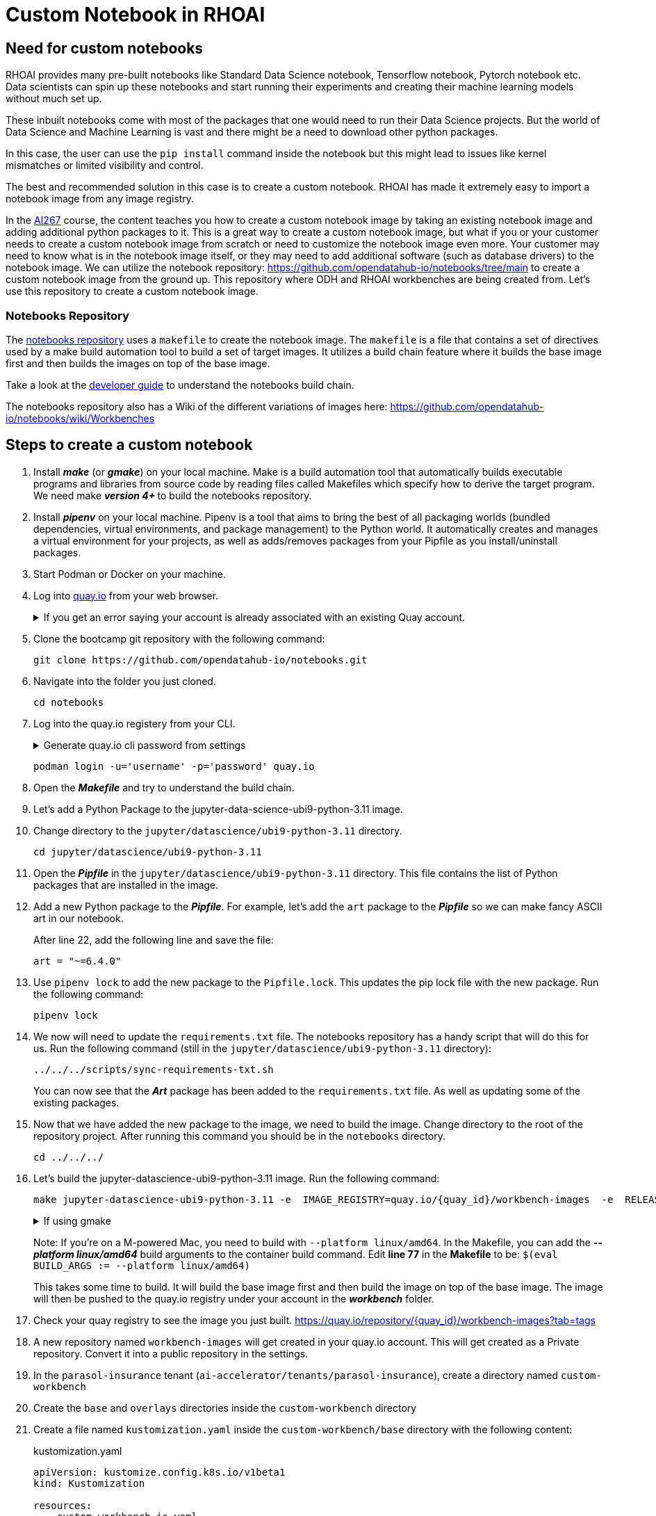 # Custom Notebook in RHOAI

## Need for custom notebooks

RHOAI provides many pre-built notebooks like Standard Data Science notebook, Tensorflow notebook, Pytorch notebook etc. Data scientists can spin up these notebooks and start running their experiments and creating their machine learning models without much set up.

These inbuilt notebooks come with most of the packages that one would need to run their Data Science projects. But the world of Data Science and Machine Learning is vast and there might be a need to download other python packages.

In this case, the user can use the `pip install` command inside the notebook but this might lead to issues like kernel mismatches or limited visibility and control.

The best and recommended solution in this case is to create a custom notebook. RHOAI has made it extremely easy to import a notebook image from any image registry.

In the https://www.redhat.com/en/services/training/developing-and-deploying-aiml-applications-red-hat-openshift-ai-ai267[AI267] course, the content teaches you how to create a custom notebook image by taking an existing notebook image and adding additional python packages to it. This is a great way to create a custom notebook image, but what if you or your customer needs to create a custom notebook image from scratch or need to customize the notebook image even more. Your customer may need to know what is in the notebook image itself, or they may need to add additional software (such as database drivers) to the notebook image. We can utilize the notebook repository: https://github.com/opendatahub-io/notebooks/tree/main[https://github.com/opendatahub-io/notebooks/tree/main] to create a custom notebook image from the ground up. This repository where ODH and RHOAI workbenches are being created from. Let's use this repository to create a custom notebook image.

### Notebooks Repository
The https://github.com/opendatahub-io/notebooks/tree/main[notebooks repository] uses a `makefile` to create the notebook image. The `makefile` is a file that contains a set of directives used by a make build automation tool to build a set of target images. It utilizes a  build chain feature where it builds the base image first and then builds the images on top of the base image. 

Take a look at the https://github.com/opendatahub-io/notebooks/blob/main/docs/developer-guide.md[developer guide] to understand the notebooks build chain.

The notebooks repository also has a Wiki of the different variations of images here: https://github.com/opendatahub-io/notebooks/wiki/Workbenches

## Steps to create a custom notebook

. Install _**make**_ (or _**gmake**_) on your local machine. Make is a build automation tool that automatically builds executable programs and libraries from source code by reading files called Makefiles which specify how to derive the target program. We need make _** version 4+ **_ to build the notebooks repository.

. Install _**pipenv**_ on your local machine. Pipenv is a tool that aims to bring the best of all packaging worlds (bundled dependencies, virtual environments, and package management) to the Python world. It automatically creates and manages a virtual environment for your projects, as well as adds/removes packages from your Pipfile as you install/uninstall packages.

. Start Podman or Docker on your machine.

. Log into https://quay.io[quay.io] from your web browser.

+
.If you get an error saying your account is already associated with an existing Quay account.
[%collapsible]
====
If you get this error: 

_The e-mail address your-username@redhat.com is already associated with an existing Quay account. Please log in with your username and password and associate your Red Hat account to use it in the future._

The error message you see can be remedied by the following steps:

* Please go to https://recovery.quay.io/signin[https://recovery.quay.io/signin/] and sign in with your existing Quay.io email address and password.
* Once in, open account settings, click on "External logins" on the left side, and then on the "Attach" link.
* Go to quay.io/signin and enter your RHCP data and you should be set, RHSSO button should work now. If needed try to Detach and reattach when in recovery mode.
All accounts in Quay must have unique e-mail addresses and usernames. The issue here is that there exists a user under e-mail (your email address) in Quay's db. Logging in with a user with the same e-mail address will not work because users are not connected via a special table in Quay's db and Quay will perceive logging in via that button as though a new user is coming in. Quay will then check if the e-mail address is unique and will find that it's not and will error out.
====


. Clone the bootcamp git repository with the following command:

+ 
[.console-input]
[source,terminal]
----
git clone https://github.com/opendatahub-io/notebooks.git
----

. Navigate into the folder you just cloned.

+
[.console-input]
[source,terminal]
----
cd notebooks
----

. Log into the quay.io registery from your CLI. 

+
.Generate quay.io cli password from settings
[%collapsible]
====
Log into https://quay.io[quay.io] and go to _**Account Settings**_ in the top right. In the Account settings, _**Generate Encrypted Password**_. 

[.bordershadow]
image::quay_cli_password.png[]

Enter your password and then choose the _**Podman Login**_ or _**Docker Login**_ tab. Use this when logging into quay.io from Podman or Docker.
====

+
[.console-input]
[source,terminal]
----
podman login -u='username' -p='password' quay.io
----


. Open the _**Makefile**_ and try to understand the build chain.

. Let's add a Python Package to the jupyter-data-science-ubi9-python-3.11 image. 

. Change directory to the `jupyter/datascience/ubi9-python-3.11` directory.

+
[.console-input] 
[source,terminal]
----
cd jupyter/datascience/ubi9-python-3.11 
----

. Open the _**Pipfile**_ in the `jupyter/datascience/ubi9-python-3.11` directory. This file contains the list of Python packages that are installed in the image.

. Add a new Python package to the _**Pipfile**_. For example, let's add the `art` package to the _**Pipfile**_ so we can make fancy ASCII art in our notebook.

+
After line 22, add the following line and save the file:

+
[.console-input]
[source]
----
art = "~=6.4.0"
----

. Use `pipenv lock` to add the new package to the `Pipfile.lock`. This updates the pip lock file with the new package. Run the following command:

+
[.console-input]
[source,terminal]
----
pipenv lock
----

. We now will need to update the `requirements.txt` file. The notebooks repository has a handy script that will do this for us. Run the following command (still in the `jupyter/datascience/ubi9-python-3.11` directory):

+
[.console-input]
[source,terminal]
----
../../../scripts/sync-requirements-txt.sh
----

+
You can now see that the **_Art_** package has been added to the `requirements.txt` file. As well as updating some of the existing packages.

. Now that we have added the new package to the image, we need to build the image. Change directory to the root of the repository project. After running this command you should be in the `notebooks` directory.

+
[.console-input]
[source,terminal]
----
cd ../../../
----

. Let's build the jupyter-datascience-ubi9-python-3.11 image. Run the following command:
+

[.console-input]
[source,terminal]
----
make jupyter-datascience-ubi9-python-3.11 -e  IMAGE_REGISTRY=quay.io/{quay_id}/workbench-images  -e  RELEASE=2024b
----

+
.If using gmake
[%collapsible]
====
[.console-input]
[source,terminal]
----
gmake jupyter-datascience-ubi9-python-3.11 -e  IMAGE_REGISTRY=quay.io/{quay_id}/workbench-images  -e  RELEASE=2024b
----
====

+

Note: If you're on a M-powered Mac, you need to build with `--platform linux/amd64`. In the Makefile, you can add the _**--platform linux/amd64**_ build arguments to the container build command. Edit **line 77** in the **Makefile** to be: `$(eval BUILD_ARGS := --platform linux/amd64)`

+
This takes some time to build. It will build the base image first and then build the image on top of the base image. The image will then be pushed to the quay.io registry under your account in the **_workbench_** folder.


. Check your quay registry to see the image you just built. https://quay.io/repository/{quay_id}/workbench-images?tab=tags[https://quay.io/repository/{quay_id}/workbench-images?tab=tags]

+

. A new repository named `workbench-images` will get created in your quay.io account. This will get created as a Private repository. Convert it into a public repository in the settings.

. In the `parasol-insurance` tenant (`ai-accelerator/tenants/parasol-insurance`), create a directory named `custom-workbench`

. Create the `base` and `overlays` directories inside the `custom-workbench` directory

. Create a file named `kustomization.yaml` inside the `custom-workbench/base` directory with the following content:

+
.kustomization.yaml

[.console-input]
[source,yaml]
----
apiVersion: kustomize.config.k8s.io/v1beta1
kind: Kustomization

resources:
  - custom-workbench-is.yaml
  - custom-workbench-pvc.yaml
  - custom-workbench-notebook.yaml
----

. Create a file named `custom-workbench-is.yaml` inside the `custom-workbench/base` directory with the following content:

+
.custom-workbench-is.yaml

[.console-input]
[source,yaml]
----
kind: ImageStream
apiVersion: image.openshift.io/v1
metadata:
  annotations:
    opendatahub.io/notebook-image-creator: admin
    opendatahub.io/notebook-image-desc: This is a custom notebook for running the parasol insurance code
    opendatahub.io/notebook-image-name: Custom Notebook
    opendatahub.io/notebook-image-url: 'quay.io/{quay_id}/workbench-images:jupyter-datascience-ubi9-python-3.11-2024b_{update_this}
'
    opendatahub.io/recommended-accelerators: '[]'
  name: custom-notebook
  namespace: redhat-ods-applications
  labels:
    app.kubernetes.io/created-by: byon
    opendatahub.io/dashboard: 'true'
    opendatahub.io/notebook-image: 'true'
spec:
  lookupPolicy:
    local: true
  tags:
    - name: latest
      annotations:
        opendatahub.io/notebook-python-dependencies: '[]'
        opendatahub.io/notebook-software: '[]'
        openshift.io/imported-from: 'quay.io/{quay_id}/workbench-images:jupyter-datascience-ubi9-python-3.11-2024b_{update_this}'
      from:
        kind: DockerImage
        name: 'quay.io/{quay_id}/workbench-images:jupyter-datascience-ubi9-python-3.11-2024b_{update_this}'
      importPolicy:
        importMode: Legacy
      referencePolicy:
        type: Source
----

+
[IMPORTANT]
====
Replace {quay_id} with your quay id. This ensures that the image stream you are creating references to the image you pushed to quay.io
====

. Create a file named `custom-workbench-pvc.yaml` inside the `custom-workbench/base` directory with the following content:

+
.custom-workbench-pvc.yaml

[.console-input]
[source,yaml]
----
kind: PersistentVolumeClaim
apiVersion: v1
metadata:
  name: custom-workbench
  namespace: parasol-insurance
spec:
  accessModes:
    - ReadWriteOnce
  resources:
    requests:
      storage: 40Gi
  volumeMode: Filesystem

----

. Create a file named `custom-workbench-notebook.yaml` inside the `custom-workbench/base` directory with the following content:

+
.custom-workbench-notebook.yaml

[.console-input]
[source,yaml]
----
apiVersion: kubeflow.org/v1
kind: Notebook
metadata:
  annotations:
    notebooks.opendatahub.io/inject-oauth: 'true'
    opendatahub.io/image-display-name: Datascience notebook
    notebooks.opendatahub.io/oauth-logout-url: ''
    opendatahub.io/accelerator-name: ''
    openshift.io/description: ''
    openshift.io/display-name: custom-workbench
    notebooks.opendatahub.io/last-image-selection: 'custom-notebook:latest'
    argocd.argoproj.io/sync-options: ServerSideApply=true
  name: custom-workbench
  namespace: parasol-insurance
spec:
  template:
    spec:
      affinity: {}
      containers:
        - name: custom-workbench
          image: 'image-registry.openshift-image-registry.svc:5000/redhat-ods-applications/custom-notebook:latest'
          resources:
            limits:
              cpu: '2'
              memory: 8Gi
            requests:
              cpu: '1'
              memory: 8Gi
          readinessProbe:
            failureThreshold: 3
            httpGet:
              path: /notebook/parasol-insurance/custom-workbench/api
              port: notebook-port
              scheme: HTTP
            initialDelaySeconds: 10
            periodSeconds: 5
            successThreshold: 1
            timeoutSeconds: 1
          livenessProbe:
            failureThreshold: 3
            httpGet:
              path: /notebook/parasol-insurance/custom-workbench/api
              port: notebook-port
              scheme: HTTP
            initialDelaySeconds: 10
            periodSeconds: 5
            successThreshold: 1
            timeoutSeconds: 1
          env:
            - name: NOTEBOOK_ARGS
              value: |-
                --ServerApp.port=8888
                --ServerApp.token=''
                --ServerApp.password=''
                --ServerApp.base_url=/notebook/parasol-insurance/custom-workbench
                --ServerApp.quit_button=False
                --ServerApp.tornado_settings={"user":"user1","hub_host":"","hub_prefix":"/projects/parasol-insurance"}
            - name: JUPYTER_IMAGE
              value: 'image-registry.openshift-image-registry.svc:5000/redhat-ods-applications/custom-notebook:latest'
          ports:
            - containerPort: 8888
              name: notebook-port
              protocol: TCP
          imagePullPolicy: Always
          volumeMounts:
            - mountPath: /opt/app-root/src
              name: custom-workbench
            - mountPath: /dev/shm
              name: shm
          workingDir: /opt/app-root/src
      enableServiceLinks: false
      serviceAccountName: custom-workbench
      volumes:
        - name: custom-workbench
          persistentVolumeClaim:
            claimName: custom-workbench
        - emptyDir:
            medium: Memory
          name: shm
----

. Create a directory named `parasol-insurance-dev` under the `custom-workbench/overlays` directory

. Create a file named `kustomization.yaml` inside the `custom-workbench/overlays/parasol-insurance-dev` directory with the following content:

+
.kustomization.yaml

[.console-input]
[source,yaml]
----
apiVersion: kustomize.config.k8s.io/v1beta1
kind: Kustomization

resources:
  - ../../base
----

. Push the changes to the git repository

. Navigate to the `parasol-insurance` data science project in RHOAI, and notice the `custom-workbench` notebook available in the *Workbenches* tab:

+
[.bordershadow]
image::01_custom_workbench.png[Custom workbench]

[Verify]
====
Verify the new custom workbench spins up successfully and the `art` package is available in the notebook.

Use `pip list` in the notebook terminal to verify the `art` package is installed.

Create a new notebook and run the following code to see the ASCII art:

```
from art import *
hello_world=text2art("Hello World")
print(hello_world)
```

====

## Questions for Further Consideration

Additional questions that could be discussed for this topic:

. How many Python packages are included in your typical data scientist development environment? Are there any packages that are unique to your team?
. How do you handle continuous updates in your development environment, remembering that AI/ML is an evolving landscape, and new packages are released all the time, and existing packages are undergoing very frequent updates?
. Can data scientists ask for new packages in a securely controlled development environment?
. Where do you store source code for model experimentation and training?
. Do you think that cluster storage (such as an OpenShift PVC) is a good permanent location for source code, so that in the event of failure the source is not lost?
. How do your teams of data scientists collaborate on notebooks when training models or performing other experiments?
